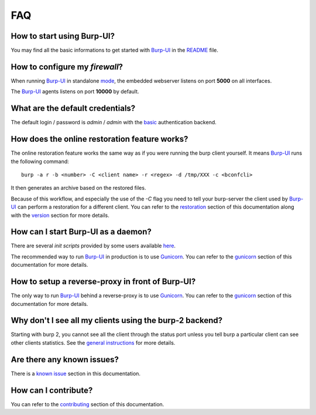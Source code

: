 FAQ
===

How to start using Burp-UI?
---------------------------

You may find all the basic informations to get started with `Burp-UI`_ in the
`README`_ file.

How to configure my *firewall*?
-------------------------------

When running `Burp-UI`_ in standalone `mode <usage.html#versions>`__, the
embedded webserver listens on port **5000** on all interfaces.

The `Burp-UI`_ agents listens on port **10000** by default.

What are the default credentials?
---------------------------------

The default login / password is *admin* / *admin* with the
`basic <usage.html#basic>`__ authentication backend.

How does the online restoration feature works?
----------------------------------------------

The online restoration feature works the same way as if you were running the
burp client yourself.
It means `Burp-UI`_ runs the following command:

::

    burp -a r -b <number> -C <client name> -r <regex> -d /tmp/XXX -c <bconfcli>


It then generates an archive based on the restored files.

Because of this workflow, and especially the use of the *-C* flag you need to
tell your burp-server the client used by `Burp-UI`_ can perform a restoration
for a different client.
You can refer to the `restoration <installation.html#restoration>`__ section of
this documentation along with the `version <usage.html#versions>`__ section for
more details.

How can I start Burp-UI as a daemon?
------------------------------------

There are several *init scripts* provided by some users available
`here <https://git.ziirish.me/ziirish/burp-ui/tree/master/contrib>`__.

The recommended way to run `Burp-UI`_ in production is to use `Gunicorn`_. You
can refer to the `gunicorn <gunicorn.html#daemon>`__ section of this
documentation for more details.

How to setup a reverse-proxy in front of Burp-UI?
-------------------------------------------------

The only way to run `Burp-UI`_ behind a reverse-proxy is to use `Gunicorn`_.
You can refer to the `gunicorn <gunicorn.html#reverse-proxy>`__ section of this
documentation for more details.

Why don't I see all my clients using the burp-2 backend?
--------------------------------------------------------

Starting with burp 2, you cannot see all the client through the status port
unless you tell burp a particular client can see other clients statistics.
See the `general instructions <installation.html#burp-2>`_ for more details.

Are there any known issues?
---------------------------

There is a `known issue <introduction.html#known-issues>`__ section in this
documentation.

How can I contribute?
---------------------

You can refer to the `contributing <contributing.html>`__ section of this
documentation.




.. _Burp-UI: https://git.ziirish.me/ziirish/burp-ui
.. _Gunicorn: http://gunicorn.org/
.. _README: https://git.ziirish.me/ziirish/burp-ui/blob/master/README.rst
